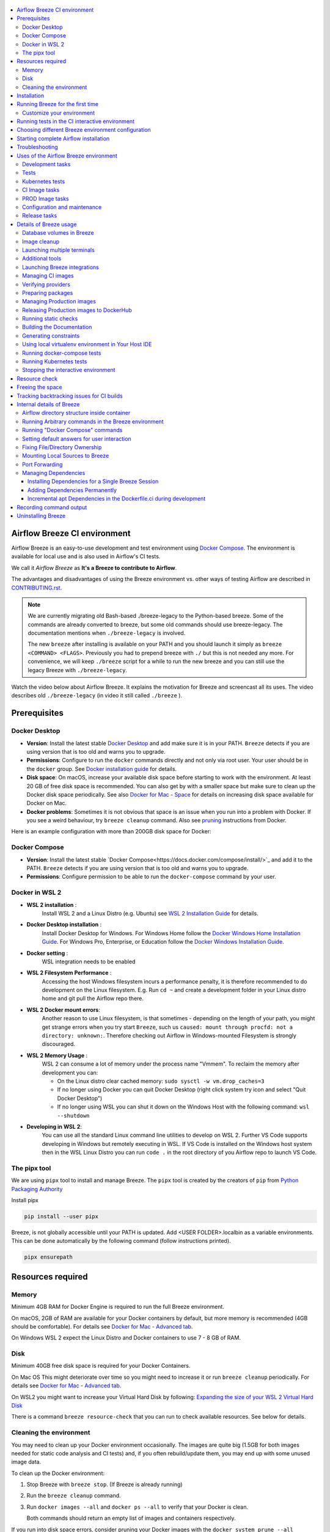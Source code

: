  .. Licensed to the Apache Software Foundation (ASF) under one
    or more contributor license agreements.  See the NOTICE file
    distributed with this work for additional information
    regarding copyright ownership.  The ASF licenses this file
    to you under the Apache License, Version 2.0 (the
    "License"); you may not use this file except in compliance
    with the License.  You may obtain a copy of the License at

 ..   http://www.apache.org/licenses/LICENSE-2.0

 .. Unless required by applicable law or agreed to in writing,
    software distributed under the License is distributed on an
    "AS IS" BASIS, WITHOUT WARRANTIES OR CONDITIONS OF ANY
    KIND, either express or implied.  See the License for the
    specific language governing permissions and limitations
    under the License.

.. raw:: html

    <div align="center">
      <img src="images/AirflowBreeze_logo.png"
           alt="Airflow Breeze - Development and Test Environment for Apache Airflow">
    </div>

.. contents:: :local:

Airflow Breeze CI environment
=============================

Airflow Breeze is an easy-to-use development and test environment using
`Docker Compose <https://docs.docker.com/compose/>`_.
The environment is available for local use and is also used in Airflow's CI tests.

We call it *Airflow Breeze* as **It's a Breeze to contribute to Airflow**.

The advantages and disadvantages of using the Breeze environment vs. other ways of testing Airflow
are described in `CONTRIBUTING.rst <CONTRIBUTING.rst#integration-test-development-environment>`_.

.. note::
  We are currently migrating old Bash-based ./breeze-legacy to the Python-based breeze. Some of the
  commands are already converted to breeze, but some old commands should use breeze-legacy. The
  documentation mentions when ``./breeze-legacy`` is involved.

  The new ``breeze`` after installing is available on your PATH and you should launch it simply as
  ``breeze <COMMAND> <FLAGS>``. Previously you had to prepend breeze with ``./`` but this is not needed
  any more. For convenience, we will keep ``./breeze`` script for a while to run the new breeze and you
  can still use the legacy Breeze with ``./breeze-legacy``.

Watch the video below about Airflow Breeze. It explains the motivation for Breeze
and screencast all its uses. The video describes old ``./breeze-legacy`` (in video it still
called ``./breeze`` ).

.. raw:: html

    <div align="center">
      <a href="https://youtu.be/4MCTXq-oF68">
        <img src="images/breeze/overlayed_breeze.png" width="640"
             alt="Airflow Breeze - Development and Test Environment for Apache Airflow">
      </a>
    </div>

Prerequisites
=============

Docker Desktop
--------------

- **Version**: Install the latest stable `Docker Desktop <https://docs.docker.com/get-docker/>`_
  and add make sure it is in your PATH. ``Breeze`` detects if you are using version that is too
  old and warns you to upgrade.
- **Permissions**: Configure to run the ``docker`` commands directly and not only via root user.
  Your user should be in the ``docker`` group.
  See `Docker installation guide <https://docs.docker.com/install/>`_ for details.
- **Disk space**: On macOS, increase your available disk space before starting to work with
  the environment. At least 20 GB of free disk space is recommended. You can also get by with a
  smaller space but make sure to clean up the Docker disk space periodically.
  See also `Docker for Mac - Space <https://docs.docker.com/docker-for-mac/space>`_ for details
  on increasing disk space available for Docker on Mac.
- **Docker problems**: Sometimes it is not obvious that space is an issue when you run into
  a problem with Docker. If you see a weird behaviour, try ``breeze cleanup`` command.
  Also see `pruning <https://docs.docker.com/config/pruning/>`_ instructions from Docker.

Here is an example configuration with more than 200GB disk space for Docker:

.. raw:: html

    <div align="center">
        <img src="images/disk_space_osx.png" width="640"
             alt="Disk space MacOS">
    </div>

Docker Compose
--------------

- **Version**: Install the latest stable `Docker Compose<https://docs.docker.com/compose/install/>`_
  and add it to the PATH. ``Breeze`` detects if you are using version that is too old and warns you to upgrade.
- **Permissions**: Configure permission to be able to run the ``docker-compose`` command by your user.

Docker in WSL 2
---------------

- **WSL 2 installation** :
    Install WSL 2 and a Linux Distro (e.g. Ubuntu) see
    `WSL 2 Installation Guide <https://docs.microsoft.com/en-us/windows/wsl/install-win10>`_ for details.

- **Docker Desktop installation** :
    Install Docker Desktop for Windows. For Windows Home follow the
    `Docker Windows Home Installation Guide <https://docs.docker.com/docker-for-windows/install-windows-home>`_.
    For Windows Pro, Enterprise, or Education follow the
    `Docker Windows Installation Guide <https://docs.docker.com/docker-for-windows/install/>`_.

- **Docker setting** :
    WSL integration needs to be enabled

.. raw:: html

    <div align="center">
        <img src="images/docker_wsl_integration.png" width="640"
             alt="Airflow Breeze - Docker WSL2 integration">
    </div>

- **WSL 2 Filesystem Performance** :
    Accessing the host Windows filesystem incurs a performance penalty,
    it is therefore recommended to do development on the Linux filesystem.
    E.g. Run ``cd ~`` and create a development folder in your Linux distro home
    and git pull the Airflow repo there.

- **WSL 2 Docker mount errors**:
    Another reason to use Linux filesystem, is that sometimes - depending on the length of
    your path, you might get strange errors when you try start ``Breeze``, such us
    ``caused: mount through procfd: not a directory: unknown:``. Therefore checking out
    Airflow in Windows-mounted Filesystem is strongly discouraged.

- **WSL 2 Memory Usage** :
    WSL 2 can consume a lot of memory under the process name "Vmmem". To reclaim the memory after
    development you can:

    * On the Linux distro clear cached memory: ``sudo sysctl -w vm.drop_caches=3``
    * If no longer using Docker you can quit Docker Desktop
      (right click system try icon and select "Quit Docker Desktop")
    * If no longer using WSL you can shut it down on the Windows Host
      with the following command: ``wsl --shutdown``

- **Developing in WSL 2**:
    You can use all the standard Linux command line utilities to develop on WSL 2.
    Further VS Code supports developing in Windows but remotely executing in WSL.
    If VS Code is installed on the Windows host system then in the WSL Linux Distro
    you can run ``code .`` in the root directory of you Airflow repo to launch VS Code.

The pipx tool
--------------

We are using ``pipx`` tool to install and manage Breeze. The ``pipx`` tool is created by the creators
of ``pip`` from `Python Packaging Authority <https://www.pypa.io/en/latest/>`_

Install pipx

.. code-block:: bash

    pip install --user pipx

Breeze, is not globally accessible until your PATH is updated. Add <USER FOLDER>\.local\bin as a variable
environments. This can be done automatically by the following command (follow instructions printed).

.. code-block:: bash

    pipx ensurepath


Resources required
==================

Memory
------

Minimum 4GB RAM for Docker Engine is required to run the full Breeze environment.

On macOS, 2GB of RAM are available for your Docker containers by default, but more memory is recommended
(4GB should be comfortable). For details see
`Docker for Mac - Advanced tab <https://docs.docker.com/v17.12/docker-for-mac/#advanced-tab>`_.

On Windows WSL 2 expect the Linux Distro and Docker containers to use 7 - 8 GB of RAM.

Disk
----

Minimum 40GB free disk space is required for your Docker Containers.

On Mac OS This might deteriorate over time so you might need to increase it or run ``breeze cleanup``
periodically. For details see
`Docker for Mac - Advanced tab <https://docs.docker.com/v17.12/docker-for-mac/#advanced-tab>`_.

On WSL2 you might want to increase your Virtual Hard Disk by following:
`Expanding the size of your WSL 2 Virtual Hard Disk <https://docs.microsoft.com/en-us/windows/wsl/compare-versions#expanding-the-size-of-your-wsl-2-virtual-hard-disk>`_

There is a command ``breeze resource-check`` that you can run to check available resources. See below
for details.

Cleaning the environment
------------------------

You may need to clean up your Docker environment occasionally. The images are quite big
(1.5GB for both images needed for static code analysis and CI tests) and, if you often rebuild/update
them, you may end up with some unused image data.

To clean up the Docker environment:

1. Stop Breeze with ``breeze stop``. (If Breeze is already running)

2. Run the ``breeze cleanup`` command.

3. Run ``docker images --all`` and ``docker ps --all`` to verify that your Docker is clean.

   Both commands should return an empty list of images and containers respectively.

If you run into disk space errors, consider pruning your Docker images with the ``docker system prune --all``
command. You may need to restart the Docker Engine before running this command.

In case of disk space errors on macOS, increase the disk space available for Docker. See
`Prerequisites <#prerequisites>`_ for details.


Installation
============

Run this command to install Breeze (make sure to use ``-e`` flag):

.. code-block:: bash

    pipx install -e ./dev/breeze

Once this is complete, you should have ``breeze`` binary on your PATH and available to run by ``breeze``
command.

Those are all available commands for Breeze and details about the commands are described below:

.. image:: ./images/breeze/output-commands.svg
  :width: 100%
  :alt: Breeze commands

Breeze installed this way is linked to your checked out sources of Airflow so Breeze will
automatically use latest version of sources from ``./dev/breeze``. Sometimes, when dependencies are
updated ``breeze`` commands with offer you to ``self-upgrade`` (you just need to answer ``y`` when asked).

You can always run such self-upgrade at any time:

.. code-block:: bash

    breeze self-upgrade

Those are all available flags of ``self-upgrade`` command:

.. image:: ./images/breeze/output-self-upgrade.svg
  :width: 100%
  :alt: Breeze self-upgrade

If you have several checked out Airflow sources, Breeze will warn you if you are using it from a different
source tree and will offer you to re-install from those sources - to make sure that you are using the right
version.

By default Breeze works on the version of Airflow that you run it in - in case you are outside of the
sources of Airflow and you installed Breeze from a directory - Breeze will be run on Airflow sources from
where it was installed.

You can run ``breeze version`` command to see where breeze installed from and what are the current sources
that Breeze works on

Those are all available flags of ``version`` command:

.. image:: ./images/breeze/output-version.svg
  :width: 100%
  :alt: Breeze version

Running Breeze for the first time
=================================

The First time you run Breeze, it pulls and builds a local version of Docker images.
It pulls the latest Airflow CI images from the
`GitHub Container Registry <https://github.com/orgs/apache/packages?repo_name=airflow>`_
and uses them to build your local Docker images. Note that the first run (per python) might take up to 10
minutes on a fast connection to start. Subsequent runs should be much faster.

Once you enter the environment, you are dropped into bash shell of the Airflow container and you can
run tests immediately.

To use the full potential of breeze you should set up autocomplete. The ``breeze`` command comes
with a built-in bash/zsh/fish autocomplete setup command. After installing,
when you start typing the command, you can use <TAB> to show all the available switches and get
auto-completion on typical values of parameters that you can use.

You should set up the autocomplete option automatically by running:

.. code-block:: bash

   breeze setup-autocomplete

You get the auto-completion working when you re-enter the shell (follow the instructions printed).
The command will warn you and not reinstall autocomplete if you already did, but you can
also force reinstalling the autocomplete via:

.. code-block:: bash

   breeze setup-autocomplete --force

Those are all available flags of ``setup-autocomplete`` command:

.. image:: ./images/breeze/output-setup-autocomplete.svg
  :width: 100%
  :alt: Breeze setup autocomplete


Customize your environment
--------------------------
When you enter the Breeze environment, automatically an environment file is sourced from
``files/airflow-breeze-config/variables.env``.

You can also add ``files/airflow-breeze-config/init.sh`` and the script will be sourced always
when you enter Breeze. For example you can add ``pip install`` commands if you want to install
custom dependencies - but there are no limits to add your own customizations.

The ``files`` folder from your local sources is automatically mounted to the container under
``/files`` path and you can put there any files you want to make available for the Breeze container.

You can also copy any .whl or .sdist packages to dist and when you pass ``--use-packages-from-dist`` flag
as ``wheel`` or ``sdist`` line parameter, breeze will automatically install the packages found there
when you enter Breeze.

You can also add your local tmux configuration in ``files/airflow-breeze-config/.tmux.conf`` and
these configurations will be available for your tmux environment.

There is a symlink between ``files/airflow-breeze-config/.tmux.conf`` and ``~/.tmux.conf`` in the container,
so you can change it at any place, and run

.. code-block:: bash

  tmux source ~/.tmux.conf

inside container, to enable modified tmux configurations.

.. raw:: html

    <div align="center">
      <a href="https://youtu.be/4MCTXq-oF68?t=78">
        <img src="images/breeze/overlayed_breeze_installation.png" width="640"
             alt="Airflow Breeze - Installation">
      </a>
    </div>

Running tests in the CI interactive environment
===============================================

Breeze helps with running tests in the same environment/way as CI tests are run. You can run various
types of tests while you enter Breeze CI interactive environment - this is described in detail
in `<TESTING.rst>`_

Here is the part of Breeze video which is relevant (note that it refers to the old ``./breeze-legacy``
command and it is not yet available in the new ``breeze`` command):

.. raw:: html

    <div align="center">
      <a href="https://youtu.be/4MCTXq-oF68?t=262">
        <img src="images/breeze/overlayed_breeze_running_tests.png" width="640"
             alt="Airflow Breeze - Running tests">
      </a>
    </div>

Choosing different Breeze environment configuration
===================================================

You can use additional ``breeze`` flags to choose your environment. You can specify a Python
version to use, and backend (the meta-data database). Thanks to that, with Breeze, you can recreate the same
environments as we have in matrix builds in the CI.

For example, you can choose to run Python 3.7 tests with MySQL as backend and with mysql version 8
as follows:

.. code-block:: bash

    breeze --python 3.7 --backend mysql --mysql-version 8

The choices you make are persisted in the ``./.build/`` cache directory so that next time when you use the
``breeze`` script, it could use the values that were used previously. This way you do not have to specify
them when you run the script. You can delete the ``.build/`` directory in case you want to restore the
default settings.

You can see which value of the parameters that can be stored persistently in cache marked with >VALUE<
in the help of the commands.

Another part of configuration is enabling/disabling cheatsheet, asciiart. The cheatsheet and asciiart can
be disabled - they are "nice looking" and cheatsheet
contains useful information for first time users but eventually you might want to disable both if you
find it repetitive and annoying.

With the config setting colour-blind-friendly communication for Breeze messages. By default we communicate
with the users about information/errors/warnings/successes via colour-coded messages, but we can switch
it off by passing ``--no-colour`` to config in which case the messages to the user printed by Breeze
will be printed using different schemes (italic/bold/underline) to indicate different kind of messages
rather than colours.

Here is the part of Breeze video which is relevant (note that it refers to the old ``./breeze-legacy``
command but it is very similar to current ``breeze`` command):

.. raw:: html

    <div align="center">
      <a href="https://youtu.be/4MCTXq-oF68?t=389">
        <img src="images/breeze/overlayed_breeze_select_backend_python.png" width="640"
             alt="Airflow Breeze - Selecting Python and Backend version">
      </a>
    </div>

Those are all available flags of ``config`` command:

.. image:: ./images/breeze/output-config.svg
  :width: 100%
  :alt: Breeze config

Starting complete Airflow installation
======================================

For testing Airflow oyou often want to start multiple components (in multiple terminals). Breeze has
built-in ``start-airflow`` command that start breeze container, launches multiple terminals using tmux
and launches all Airflow necessary components in those terminals.

You can also use it to start any released version of Airflow from ``PyPI`` with the
``--use-airflow-version`` flag.

.. code-block:: bash

    breeze --python 3.7 --backend mysql --use-airflow-version 2.2.5 start-airflow

Those are all available flags of ``start-airflow`` command:

.. image:: ./images/breeze/output-start-airflow.svg
  :width: 100%
  :alt: Breeze start-airflow


Troubleshooting
===============

If you are having problems with the Breeze environment, try the steps below. After each step you
can check whether your problem is fixed.

1. If you are on macOS, check if you have enough disk space for Docker (Breeze will warn you if not).
2. Stop Breeze with ``breeze stop``.
3. Delete the ``.build`` directory and run ``breeze build-image``.
4. Clean up Docker images via ``breeze cleanup`` command.
5. Restart your Docker Engine and try again.
6. Restart your machine and try again.
7. Re-install Docker Desktop and try again.

In case the problems are not solved, you can set the VERBOSE_COMMANDS variable to "true":

.. code-block::

        export VERBOSE_COMMANDS="true"


Then run the failed command, copy-and-paste the output from your terminal to the
`Airflow Slack <https://s.apache.org/airflow-slack>`_  #airflow-breeze channel and
describe your problem.

Uses of the Airflow Breeze environment
======================================

Airflow Breeze is a bash script serving as a "swiss-army-knife" of Airflow testing. Under the
hood it uses other scripts that you can also run manually if you have problem with running the Breeze
environment. Breeze script allows performing the following tasks:

Development tasks
-----------------

Those are commands mostly used by contributors:

* Execute arbitrary command in the test environment with ``breeze shell`` command
* Enter interactive shell in CI container when ``shell`` (or no command) is specified
* Start containerised, development-friendly airflow installation with ``breeze start-airflow`` command
* Build documentation with ``breeze build-docs`` command
* Initialize local virtualenv with ``./scripts/tools/initialize_virtualenv.py`` command
* Run static checks with autocomplete support ``breeze static-checks`` command
* Run test specified with ``breeze tests`` command
* Build CI docker image with ``breeze build-image`` command
* Cleanup breeze with ``breeze cleanup`` command

Additional management tasks:

* Join running interactive shell with ``breeze exec`` command
* Stop running interactive environment with ``breeze stop`` command
* Execute arbitrary docker-compose command with ``./breeze-legacy docker-compose`` command

Tests
-----

* Run docker-compose tests with ``breeze docker-compose-tests`` command.
* Run test specified with ``breeze tests`` command.

.. image:: ./images/breeze/output-tests.svg
  :width: 100%
  :alt: Breeze tests

Kubernetes tests
----------------

* Manage KinD Kubernetes cluster and deploy Airflow to KinD cluster ``./breeze-legacy kind-cluster`` commands
* Run Kubernetes tests  specified with ``./breeze-legacy kind-cluster tests`` command
* Enter the interactive kubernetes test environment with ``./breeze-legacy kind-cluster shell`` command

CI Image tasks
--------------

The image building is usually run for users automatically when needed,
but sometimes Breeze users might want to manually build, pull or verify the CI images.

* Build CI docker image with ``breeze build-image`` command
* Pull CI images in parallel ``breeze pull-image`` command
* Verify CI image ``breeze verify-image`` command

PROD Image tasks
----------------

Users can also build Production images when they are developing them. However when you want to
use the PROD image, the regular docker build commands are recommended. See
`building the image <https://airflow.apache.org/docs/docker-stack/build.html>`_

* Build PROD image with ``breeze build-prod-image`` command
* Pull PROD image in parallel ``breeze pull-prod-image`` command
* Verify CI image ``breeze verify-prod-image`` command

Configuration and maintenance
-----------------------------

* Cleanup breeze with ``breeze cleanup`` command
* Self-upgrade breeze with ``breeze self-upgrade`` command
* Setup autocomplete for Breeze with ``breeze setup-autocomplete`` command
* Checking available resources for docker with ``breeze resource-check`` command
* Freeing space needed to run CI tests with ``breeze free-space`` command
* Fixing ownership of files in your repository with ``breeze fix-ownership`` command
* Print Breeze version with ``breeze version`` command

Release tasks
-------------

Maintainers also can use Breeze for other purposes (those are commands that regular contributors likely
do not need or have no access to run). Those are usually connected with releasing Airflow:

* Prepare cache for CI: ``breeze build-image --prepare-build-cache`` and
  ``breeze build-prod image --prepare-build-cache``(needs buildx plugin and write access to registry ghcr.io)
* Generate constraints with ``breeze generate-constraints`` (needed when conflicting changes are merged)
* Prepare airflow packages: ``breeze prepare-airflow-package`` (when releasing Airflow)
* Verify providers: ``breeze verify-provider-packages`` (when releasing provider packages) - including importing
  the providers in an earlier airflow version.
* Prepare provider documentation ``breeze prepare-provider-documentation`` and prepare provider packages
  ``breeze prepare-provider-packages`` (when releasing provider packages)
* Finding the updated dependencies since the last successful build when we have conflict with
  ``breeze find-newer-dependencies`` command
* Release production images to DockerHub with ``breeze release-prod-images`` command


Details of Breeze usage
=======================

Database volumes in Breeze
--------------------------

Breeze keeps data for all it's integration in named docker volumes. Each backend and integration
keeps data in their own volume. Those volumes are persisted until ``breeze stop`` command.
You can also preserve the volumes by adding flag ``--preserve-volumes`` when you run the command.
Then, next time when you start Breeze, it will have the data pre-populated.

Those are all available flags of ``stop`` command:

.. image:: ./images/breeze/output-stop.svg
  :width: 100%
  :alt: Breeze stop

Image cleanup
--------------

Breeze uses docker images heavily and those images are rebuild periodically. This might cause extra
disk usage by the images. If you need to clean-up the images periodically you can run
``breeze cleanup`` command (by default it will skip removing your images before cleaning up but you
can also remove the images to clean-up everything by adding ``--include-current-images``).

Those are all available flags of ``cleanup`` command:


.. image:: ./images/breeze/output-cleanup.svg
  :width: 100%
  :alt: Breeze cleanup

Launching multiple terminals
----------------------------

Often if you want to run full airflow in the Breeze environment you need to launch multiple terminals and
run ``airflow webserver``, ``airflow scheduler``, ``airflow worker`` in separate terminals.

This can be achieved either via ``tmux`` or via exec-ing into the running container from the host. Tmux
is installed inside the container and you can launch it with ``tmux`` command. Tmux provides you with the
capability of creating multiple virtual terminals and multiplex between them. More about ``tmux`` can be
found at `tmux GitHub wiki page <https://github.com/tmux/tmux/wiki>`_ . Tmux has several useful shortcuts
that allow you to split the terminals, open new tabs etc - it's pretty useful to learn it.

Here is the part of Breeze video which is relevant:

.. raw:: html

    <div align="center">
      <a href="https://youtu.be/4MCTXq-oF68?t=824">
        <img src="images/breeze/overlayed_breeze_using_tmux.png" width="640"
             alt="Airflow Breeze - Using tmux">
      </a>
    </div>


Another way is to exec into Breeze terminal from the host's terminal. Often you can
have multiple terminals in the host (Linux/MacOS/WSL2 on Windows) and you can simply use those terminals
to enter the running container. It's as easy as launching ``breeze exec`` while you already started the
Breeze environment. You will be dropped into bash and environment variables will be read in the same
way as when you enter the environment. You can do it multiple times and open as many terminals as you need.

Here is the part of Breeze video which is relevant:

.. raw:: html

    <div align="center">
      <a href="https://youtu.be/4MCTXq-oF68?t=978">
        <img src="images/breeze/overlayed_breeze_using_exec.png" width="640"
             alt="Airflow Breeze - Using tmux">
      </a>
    </div>


Those are all available flags of ``exec`` command:

.. image:: ./images/breeze/output-exec.svg
  :width: 100%
  :alt: Breeze exec

Additional tools
----------------

To shrink the Docker image, not all tools are pre-installed in the Docker image. But we have made sure that there
is an easy process to install additional tools.

Additional tools are installed in ``/files/bin``. This path is added to ``$PATH``, so your shell will
automatically autocomplete files that are in that directory. You can also keep the binaries for your tools
in this directory if you need to.

**Installation scripts**

For the development convenience, we have also provided installation scripts for commonly used tools. They are
installed to ``/files/opt/``, so they are preserved after restarting the Breeze environment. Each script
is also available in ``$PATH``, so just type ``install_<TAB>`` to get a list of tools.

Currently available scripts:

* ``install_aws.sh`` - installs `the AWS CLI <https://aws.amazon.com/cli/>`__ including
* ``install_az.sh`` - installs `the Azure CLI <https://github.com/Azure/azure-cli>`__ including
* ``install_gcloud.sh`` - installs `the Google Cloud SDK <https://cloud.google.com/sdk>`__ including
  ``gcloud``, ``gsutil``.
* ``install_imgcat.sh`` - installs `imgcat - Inline Images Protocol <https://iterm2.com/documentation-images.html>`__
  for iTerm2 (Mac OS only)
* ``install_java.sh`` - installs `the OpenJDK 8u41 <https://openjdk.java.net/>`__
* ``install_kubectl.sh`` - installs `the Kubernetes command-line tool, kubectl <https://kubernetes.io/docs/reference/kubectl/kubectl/>`__
* ``install_snowsql.sh`` - installs `SnowSQL <https://docs.snowflake.com/en/user-guide/snowsql.html>`__
* ``install_terraform.sh`` - installs `Terraform <https://www.terraform.io/docs/index.html>`__

Launching Breeze integrations
-----------------------------

When Breeze starts, it can start additional integrations. Those are additional docker containers
that are started in the same docker-compose command. Those are required by some of the tests
as described in `<TESTING.rst#airflow-integration-tests>`_.

By default Breeze starts only airflow container without any integration enabled. If you selected
``postgres`` or ``mysql`` backend, the container for the selected backend is also started (but only the one
that is selected). You can start the additional integrations by passing ``--integration`` flag
with appropriate integration name when starting Breeze. You can specify several ``--integration`` flags
to start more than one integration at a time.
Finally you can specify ``--integration all`` to start all integrations.

Once integration is started, it will continue to run until the environment is stopped with
``breeze stop`` command. or restarted via ``breeze restart`` command

Note that running integrations uses significant resources - CPU and memory.

Here is the part of Breeze video which is relevant (note that it refers to the old ``./breeze-legacy``
command but it is very similar to current ``breeze`` command):

.. raw:: html

    <div align="center">
      <a href="https://youtu.be/4MCTXq-oF68?t=1187">
        <img src="images/breeze/overlayed_breeze_integrations.png" width="640"
             alt="Airflow Breeze - Integrations">
      </a>
    </div>

Managing CI images
------------------

With Breeze you can build images that are used by Airflow CI and production ones.

For all development tasks, unit tests, integration tests, and static code checks, we use the
**CI image** maintained in GitHub Container Registry.

The CI image is built automatically as needed, however it can be rebuilt manually with
``build-image`` command. The production
image should be built manually - but also a variant of this image is built automatically when
kubernetes tests are executed see `Running Kubernetes tests <#running-kubernetes-tests>`_

Here is the part of Breeze video which is relevant (note that it refers to the old ``./breeze-legacy``
command but it is very similar to current ``breeze`` command):

.. raw:: html

    <div align="center">
      <a href="https://youtu.be/4MCTXq-oF68?t=1387">
        <img src="images/breeze/overlayed_breeze_build_images.png" width="640"
             alt="Airflow Breeze - Building images">
      </a>
    </div>

Building the image first time pulls a pre-built version of images from the Docker Hub, which may take some
time. But for subsequent source code changes, no wait time is expected.
However, changes to sensitive files like ``setup.py`` or ``Dockerfile.ci`` will trigger a rebuild
that may take more time though it is highly optimized to only rebuild what is needed.

Breeze has built in mechanism to check if your local image has not diverged too much from the
latest image build on CI. This might happen when for example latest patches have been released as new
Python images or when significant changes are made in the Dockerfile. In such cases, Breeze will
download the latest images before rebuilding because this is usually faster than rebuilding the image.

Those are all available flags of ``build-image`` command:

.. image:: ./images/breeze/output-build-image.svg
  :width: 100%
  :alt: Breeze build-image

You can also pull the CI images locally in parallel with optional verification.

Those are all available flags of ``pull-image`` command:

.. image:: ./images/breeze/output-pull-image.svg
  :width: 100%
  :alt: Breeze pull-image

Finally, you can verify CI image by running tests - either with the pulled/built images or
with an arbitrary image.

Those are all available flags of ``verify-image`` command:

.. image:: ./images/breeze/output-verify-image.svg
  :width: 100%
  :alt: Breeze verify-image

Verifying providers
-------------------

Breeze can also be used to verify if provider classes are importable and if they are following the
right naming conventions. This happens automatically on CI but you can also run it manually.

.. code-block:: bash

     breeze verify-provider-packages

You can also run the verification with an earlier airflow version to check for compatibility.

.. code-block:: bash

    breeze verify-provider-packages --use-airflow-version 2.1.0

All the command parameters are here:

.. image:: ./images/breeze/output-verify-provider-packages.svg
  :width: 100%
  :alt: Breeze verify-provider-packages

Preparing packages
------------------

Breeze can also be used to prepare airflow packages - both "apache-airflow" main package and
provider packages.

You can read more about testing provider packages in
`TESTING.rst <TESTING.rst#running-tests-with-provider-packages>`_

There are several commands that you can run in Breeze to manage and build packages:

* preparing Provider documentation files
* preparing Airflow packages
* preparing Provider packages

Preparing provider documentation files is part of the release procedure by the release managers
and it is described in detail in `dev <dev/README_RELEASE_PROVIDER_PACKAGES.md>`_ .

The below example perform documentation preparation for provider packages.

.. code-block:: bash

     breeze prepare-provider-documentation

By default, the documentation preparation runs package verification to check if all packages are
importable, but you can add ``--skip-package-verification`` to skip it.

.. code-block:: bash

     breeze prepare-provider-documentation --skip-package-verification

You can also add ``--answer yes`` to perform non-interactive build.

.. image:: ./images/breeze/output-prepare-provider-documentation.svg
  :width: 100%
  :alt: Breeze prepare-provider-documentation

The packages are prepared in ``dist`` folder. Note, that this command cleans up the ``dist`` folder
before running, so you should run it before generating airflow package below as it will be removed.

The below example builds provider packages in the wheel format.

.. code-block:: bash

     breeze prepare-provider-packages

If you run this command without packages, you will prepare all packages, you can however specify
providers that you would like to build. By default ``both`` types of packages are prepared (
``wheel`` and ``sdist``, but you can change it providing optional --package-format flag.

.. code-block:: bash

     breeze prepare-provider-packages google amazon

You can see all providers available by running this command:

.. code-block:: bash

     breeze prepare-provider-packages --help

.. image:: ./images/breeze/output-prepare-provider-packages.svg
  :width: 100%
  :alt: Breeze prepare-provider-packages

You can prepare airflow packages using breeze:

.. code-block:: bash

     breeze prepare-airflow-package

This prepares airflow .whl package in the dist folder.

Again, you can specify optional ``--package-format`` flag to build selected formats of airflow packages,
default is to build ``both`` type of packages ``sdist`` and ``wheel``.

.. code-block:: bash

     breeze prepare-airflow-package --package-format=wheel

.. image:: ./images/breeze/output-prepare-airflow-package.svg
  :width: 100%
  :alt: Breeze prepare-airflow-package

Managing Production images
--------------------------

The **Production image** is also maintained in GitHub Container Registry for Caching
and in ``apache/airflow`` manually pushed for released versions. This Docker image (built using official
Dockerfile) contains size-optimised Airflow installation with selected extras and dependencies.

However in many cases you want to add your own custom version of the image - with added apt dependencies,
python dependencies, additional Airflow extras. Breeze's ``build-image`` command helps to build your own,
customized variant of the image that contains everything you need.

You can switch to building the production image by using ``build-prod-image`` command.
Note, that the images can also be built using ``docker build`` command by passing appropriate
build-args as described in `IMAGES.rst <IMAGES.rst>`_ , but Breeze provides several flags that
makes it easier to do it. You can see all the flags by running ``breeze build-prod-image --help``,
but here typical examples are presented:

.. code-block:: bash

     breeze build-prod-image --additional-extras "jira"

This installs additional ``jira`` extra while installing airflow in the image.


.. code-block:: bash

     breeze build-prod-image --additional-python-deps "torchio==0.17.10"

This install additional pypi dependency - torchio in specified version.


.. code-block:: bash

     breeze build-prod-image --additional-dev-apt-deps "libasound2-dev" \
         --additional-runtime-apt-deps "libasound2"

This installs additional apt dependencies - ``libasound2-dev`` in the build image and ``libasound`` in the
final image. Those are development dependencies that might be needed to build and use python packages added
via the ``--additional-python-deps`` flag. The ``dev`` dependencies are not installed in the final
production image, they are only installed in the build "segment" of the production image that is used
as an intermediate step to build the final image. Usually names of the ``dev`` dependencies end with ``-dev``
suffix and they need to also be paired with corresponding runtime dependency added for the runtime image
(without -dev).

.. code-block:: bash

     breeze build-prod-image --python 3.7 --additional-dev-deps "libasound2-dev" \
        --additional-runtime-apt-deps "libasound2"

Same as above but uses python 3.7.

Those are all available flags of ``build-prod-image`` command:

.. image:: ./images/breeze/output-build-prod-image.svg
  :width: 100%
  :alt: Breeze commands

Here is the part of Breeze video which is relevant (note that it refers to the old ``./breeze-legacy``
command but it is very similar to current ``breeze`` command):

.. raw:: html

    <div align="center">
      <a href="https://youtu.be/4MCTXq-oF68?t=1496">
        <img src="images/breeze/overlayed_breeze_build_images_prod.png" width="640"
             alt="Airflow Breeze - Building Production images">
      </a>
    </div>

You can also pull PROD images in parallel with optional verification.

Those are all available flags of ``pull-prod-image`` command:

.. image:: ./images/breeze/output-pull-prod-image.svg
  :width: 100%
  :alt: Breeze pull-prod-image

Finally, you can verify PROD image by running tests - either with the pulled/built images or
with an arbitrary image.

Those are all available flags of ``verify-prod-image`` command:

.. image:: ./images/breeze/output-verify-prod-image.svg
  :width: 100%
  :alt: Breeze verify-prod-image

Releasing Production images to DockerHub
----------------------------------------

The **Production image** can be released by release managers who have permissions to push the image. This
happens only when there is an RC candidate or final version of Airflow released.

You release "regular" and "slim" images as separate steps.

Releasing "regular" images:

.. code-block:: bash

     breeze release-prod-images --airflow-version 2.4.0

Or "slim" images:

.. code-block:: bash

     breeze release-prod-images --airflow-version 2.4.0 --slim-images

By default when you are releasing the "final" image, we also tag image with "latest" tags but this
step can be skipped if you pass the ``--skip-latest`` flag.

These are all of the available flags for the ``release-prod-images`` command:

.. image:: ./images/breeze/output-release-prod-images.svg
  :width: 100%
  :alt: Release prod images


Running static checks
---------------------

You can run static checks via Breeze. You can also run them via pre-commit command but with auto-completion
Breeze makes it easier to run selective static checks. If you press <TAB> after the static-check and if
you have auto-complete setup you should see auto-completable list of all checks available.

.. code-block:: bash

     breeze static-checks -t mypy

The above will run mypy check for currently staged files.

You can also pass specific pre-commit flags for example ``--all-files`` :

.. code-block:: bash

     breeze static-checks -t mypy --all-files

The above will run mypy check for all files.

There is a convenience ``--last-commit`` flag that you can use to run static check on last commit only:

.. code-block:: bash

     breeze static-checks -t mypy --last-commit

The above will run mypy check for all files in the last commit.

There is another convenience ``--commit-ref`` flag that you can use to run static check on specific commit:

.. code-block:: bash

     breeze static-checks -t mypy --commit-ref 639483d998ecac64d0fef7c5aa4634414065f690

The above will run mypy check for all files in the 639483d998ecac64d0fef7c5aa4634414065f690 commit.
Any ``commit-ish`` reference from Git will work here (branch, tag, short/long hash etc.)

If you ever need to get a list of the files that will be checked (for troubleshooting) use these commands:

.. code-block:: bash

     breeze static-checks -t identity --verbose # currently staged files
     breeze static-checks -t identity --verbose --from-ref $(git merge-base main HEAD) --to-ref HEAD #  branch updates

Those are all available flags of ``static-checks`` command:

.. image:: ./images/breeze/output-static-checks.svg
  :width: 100%
  :alt: Breeze static checks

Here is the part of Breeze video which is relevant (note that it refers to the old ``./breeze-legacy``
command but it is very similar to current ``breeze`` command):

.. raw:: html

    <div align="center">
      <a href="https://youtu.be/4MCTXq-oF68?t=1675">
        <img src="images/breeze/overlayed_breeze_static_checks.png" width="640"
             alt="Airflow Breeze - Static checks">
      </a>
    </div>


Building the Documentation
--------------------------

To build documentation in Breeze, use the ``build-docs`` command:

.. code-block:: bash

     breeze build-docs

Results of the build can be found in the ``docs/_build`` folder.

The documentation build consists of three steps:

* verifying consistency of indexes
* building documentation
* spell checking

You can choose only one stage of the two by providing ``--spellcheck-only`` or ``--docs-only`` after
extra ``--`` flag.

.. code-block:: bash

    breeze build-docs --spellcheck-only

This process can take some time, so in order to make it shorter you can filter by package, using the flag
``--package-filter <PACKAGE-NAME>``. The package name has to be one of the providers or ``apache-airflow``. For
instance, for using it with Amazon, the command would be:

.. code-block:: bash

     breeze build-docs --package-filter apache-airflow-providers-amazon

Often errors during documentation generation come from the docstrings of auto-api generated classes.
During the docs building auto-api generated files are stored in the ``docs/_api`` folder. This helps you
easily identify the location the problems with documentation originated from.

Those are all available flags of ``build-docs`` command:

.. image:: ./images/breeze/output-build-docs.svg
  :width: 100%
  :alt: Breeze build documentation

Here is the part of Breeze video which is relevant (note that it refers to the old ``./breeze-legacy``
command but it is very similar to current ``breeze`` command):

.. raw:: html

    <div align="center">
      <a href="https://youtu.be/4MCTXq-oF68?t=1760">
        <img src="images/breeze/overlayed_breeze_build_docs.png" width="640"
             alt="Airflow Breeze - Build docs">
      </a>
    </div>

Generating constraints
----------------------

Whenever setup.py gets modified, the CI main job will re-generate constraint files. Those constraint
files are stored in separated orphan branches: ``constraints-main``, ``constraints-2-0``.

Those are constraint files as described in detail in the
`<CONTRIBUTING.rst#pinned-constraint-files>`_ contributing documentation.


You can use ``breeze generate-constraints`` command to manually generate constraints for
all or selected python version and single constraint mode like this:

.. warning::

   In order to generate constraints, you need to build all images with ``--upgrade-to-newer-dependencies``
   flag - for all python versions.


.. code-block:: bash

     breeze generate-constraints --generate-constraints-mode pypi-providers

Constraints are generated separately for each python version and there are separate constraints modes:

* 'constraints' - those are constraints generated by matching the current airflow version from sources
   and providers that are installed from PyPI. Those are constraints used by the users who want to
   install airflow with pip. Use ``pypi-providers`` mode for that.

* "constraints-source-providers" - those are constraints generated by using providers installed from
  current sources. While adding new providers their dependencies might change, so this set of providers
  is the current set of the constraints for airflow and providers from the current main sources.
  Those providers are used by CI system to keep "stable" set of constraints. Use
  ``source-providers`` mode for that.

* "constraints-no-providers" - those are constraints generated from only Apache Airflow, without any
  providers. If you want to manage airflow separately and then add providers individually, you can
  use those. Use ``no-providers`` mode for that.

Those are all available flags of ``generate-constraints`` command:

.. image:: ./images/breeze/output-generate-constraints.svg
  :width: 100%
  :alt: Breeze generate-constraints

In case someone modifies setup.py, the scheduled CI Tests automatically upgrades and
pushes changes to the constraint files, however you can also perform test run of this locally using
the procedure described in `Refreshing CI Cache <dev/REFRESHING_CI_CACHE.md#manually-generating-constraint-files>`_
which utilises multiple processors on your local machine to generate such constraints faster.

This bumps the constraint files to latest versions and stores hash of setup.py. The generated constraint
and setup.py hash files are stored in the ``files`` folder and while generating the constraints diff
of changes vs the previous constraint files is printed.


Using local virtualenv environment in Your Host IDE
---------------------------------------------------

You can set up your host IDE (for example, IntelliJ's PyCharm/Idea) to work with Breeze
and benefit from all the features provided by your IDE, such as local and remote debugging,
language auto-completion, documentation support, etc.

To use your host IDE with Breeze:

1. Create a local virtual environment:

   You can use any of the following wrappers to create and manage your virtual environments:
   `pyenv <https://github.com/pyenv/pyenv>`_, `pyenv-virtualenv <https://github.com/pyenv/pyenv-virtualenv>`_,
   or `virtualenvwrapper <https://virtualenvwrapper.readthedocs.io/en/latest/>`_.

2. Use the right command to activate the virtualenv (``workon`` if you use virtualenvwrapper or
   ``pyenv activate`` if you use pyenv.

3. Initialize the created local virtualenv:

.. code-block:: bash

   ./scripts/tools/initialize_virtualenv.py

.. warning::
   Make sure that you use the right Python version in this command - matching the Python version you have
   in your local virtualenv. If you don't, you will get strange conflicts.

4. Select the virtualenv you created as the project's default virtualenv in your IDE.

Note that you can also use the local virtualenv for Airflow development without Breeze.
This is a lightweight solution that has its own limitations.

More details on using the local virtualenv are available in the `LOCAL_VIRTUALENV.rst <LOCAL_VIRTUALENV.rst>`_.

Here is the part of Breeze video which is relevant (note that it refers to the old ``./breeze-legacy``
but it is not available in the ``breeze`` command):

.. raw:: html

    <div align="center">
      <a href="https://youtu.be/4MCTXq-oF68?t=1920">
        <img src="images/breeze/overlayed_breeze_initialize_virtualenv.png" width="640"
             alt="Airflow Breeze - Initialize virtualenv">
      </a>
    </div>

Running docker-compose tests
----------------------------

You can use Breeze to run docker-compose tests. Those tests are run using Production image
and they are running test with the Quick-start docker compose we have.

.. image:: ./images/breeze/output-docker-compose-tests.svg
  :width: 100%
  :alt: Breeze generate-constraints


Running Kubernetes tests
------------------------

Breeze helps with running Kubernetes tests in the same environment/way as CI tests are run.
Breeze helps to setup KinD cluster for testing, setting up virtualenv and downloads the right tools
automatically to run the tests.

This is described in detail in `Testing Kubernetes <TESTING.rst#running-tests-with-kubernetes>`_.

Here is the part of Breeze video which is relevant (note that it refers to the old ``./breeze-legacy``
command and it is not yet available in the current ``breeze`` command):

.. raw:: html

    <div align="center">
      <a href="https://youtu.be/4MCTXq-oF68?t=2093">
        <img src="images/breeze/overlayed_breeze_kubernetes_tests.png" width="640"
             alt="Airflow Breeze - Kubernetes tests">
      </a>
    </div>

Stopping the interactive environment
------------------------------------

After starting up, the environment runs in the background and takes precious memory.
You can always stop it via:

.. code-block:: bash

   breeze stop

Those are all available flags of ``stop`` command:

.. image:: ./images/breeze/output-stop.svg
  :width: 100%
  :alt: Breeze stop

Here is the part of Breeze video which is relevant (note that it refers to the old ``./breeze-legacy``
command but it is very similar to current ``breeze`` command):

.. raw:: html

    <div align="center">
      <a href="https://youtu.be/4MCTXq-oF68?t=2639">
        <img src="images/breeze/overlayed_breeze_stop.png" width="640"
             alt="Airflow Breeze - Stop environment">
      </a>
    </div>

Resource check
==============

Breeze requires certain resources to be available - disk, memory, CPU. When you enter Breeze's shell,
the resources are checked and information if there is enough resources is displayed. However you can
manually run resource check any time by ``breeze resource-check`` command.

Those are all available flags of ``resource-check`` command:

.. image:: ./images/breeze/output-resource-check.svg
  :width: 100%
  :alt: Breeze resource-check


Freeing the space
=================

When our CI runs a job, it needs all memory and disk it can have. We have a Breeze command that frees
the memory and disk space used. You can also use it clear space locally but it performs a few operations
that might be a bit invasive - such are removing swap file and complete pruning of docker disk space used.

Those are all available flags of ``free-space`` command:

.. image:: ./images/breeze/output-free-space.svg
  :width: 100%
  :alt: Breeze free-space


Tracking backtracking issues for CI builds
==========================================

When our CI runs a job, we automatically upgrade our dependencies in the ``main`` build. However, this might
lead to conflicts and ``pip`` backtracking for a long time (possibly forever) for dependency resolution.
Unfortunately those issues are difficult to diagnose so we had to invent our own tool to help us with
diagnosing them. This tool is ``find-newer-dependencies`` and it works in the way that it helps to guess
which new dependency might have caused the backtracking. The whole process is described in
`tracking backtracking issues <dev/TRACKING_BACKTRACKING_ISSUES.md>`_.

Those are all available flags of ``find-newer-dependencies`` command:

.. image:: ./images/breeze/output-find-newer-dependencies.svg
  :width: 100%
  :alt: Breeze find-newer-dependencies

Internal details of Breeze
==========================

Airflow directory structure inside container
--------------------------------------------

When you are in the CI container, the following directories are used:

.. code-block:: text

  /opt/airflow - Contains sources of Airflow mounted from the host (AIRFLOW_SOURCES).
  /root/airflow - Contains all the "dynamic" Airflow files (AIRFLOW_HOME), such as:
      airflow.db - sqlite database in case sqlite is used;
      dags - folder with non-test dags (test dags are in /opt/airflow/tests/dags);
      logs - logs from Airflow executions;
      unittest.cfg - unit test configuration generated when entering the environment;
      webserver_config.py - webserver configuration generated when running Airflow in the container.

Note that when running in your local environment, the ``/root/airflow/logs`` folder is actually mounted
from your ``logs`` directory in the Airflow sources, so all logs created in the container are automatically
visible in the host as well. Every time you enter the container, the ``logs`` directory is
cleaned so that logs do not accumulate.

When you are in the production container, the following directories are used:

.. code-block:: text

  /opt/airflow - Contains sources of Airflow mounted from the host (AIRFLOW_SOURCES).
  /root/airflow - Contains all the "dynamic" Airflow files (AIRFLOW_HOME), such as:
      airflow.db - sqlite database in case sqlite is used;
      dags - folder with non-test dags (test dags are in /opt/airflow/tests/dags);
      logs - logs from Airflow executions;
      unittest.cfg - unit test configuration generated when entering the environment;
      webserver_config.py - webserver configuration generated when running Airflow in the container.

Note that when running in your local environment, the ``/root/airflow/logs`` folder is actually mounted
from your ``logs`` directory in the Airflow sources, so all logs created in the container are automatically
visible in the host as well. Every time you enter the container, the ``logs`` directory is
cleaned so that logs do not accumulate.

Running Arbitrary commands in the Breeze environment
----------------------------------------------------

To run other commands/executables inside the Breeze Docker-based environment, use the
``breeze shell`` command.

.. code-block:: bash

     breeze shell "ls -la"

Those are all available flags of ``shell`` command:

.. image:: ./images/breeze/output-shell.svg
  :width: 100%
  :alt: Breeze shell

Running "Docker Compose" commands
---------------------------------

To run Docker Compose commands (such as ``help``, ``pull``, etc), use the
``docker-compose`` command. To add extra arguments, specify them
after ``--`` as extra arguments.

.. code-block:: bash

     ./breeze-legacy docker-compose pull -- --ignore-pull-failures

Setting default answers for user interaction
--------------------------------------------

Sometimes during the build, you are asked whether to perform an action, skip it, or quit. This happens
when rebuilding or removing an image and in few other cases - actions that take a lot of time
or could be potentially destructive. You can force answer to the questions by providing an
``--answer`` flag in the commands that support it.

For automation scripts, you can export the ``ANSWER`` variable (and set it to
``y``, ``n``, ``q``, ``yes``, ``no``, ``quit`` - in all case combinations).

.. code-block::

  export ANSWER="yes"

Fixing File/Directory Ownership
-------------------------------

On Linux, there is a problem with propagating ownership of created files (a known Docker problem). The
files and directories created in the container are not owned by the host user (but by the root user in our
case). This may prevent you from switching branches, for example, if files owned by the root user are
created within your sources. In case you are on a Linux host and have some files in your sources created
by the root user, you can fix the ownership of those files by running :

.. code-block::

  breeze fix-ownership

Those are all available flags of ``fix-ownership`` command:

.. image:: ./images/breeze/output-fix-ownership.svg
  :width: 100%
  :alt: Breeze fix-ownership


Mounting Local Sources to Breeze
--------------------------------

Important sources of Airflow are mounted inside the ``airflow`` container that you enter.
This means that you can continue editing your changes on the host in your favourite IDE and have them
visible in the Docker immediately and ready to test without rebuilding images. You can disable mounting
by specifying ``--skip-mounting-local-sources`` flag when running Breeze. In this case you will have sources
embedded in the container and changes to these sources will not be persistent.


After you run Breeze for the first time, you will have empty directory ``files`` in your source code,
which will be mapped to ``/files`` in your Docker container. You can pass there any files you need to
configure and run Docker. They will not be removed between Docker runs.

By default ``/files/dags`` folder is mounted from your local ``<AIRFLOW_SOURCES>/files/dags`` and this is
the directory used by airflow scheduler and webserver to scan dags for. You can use it to test your dags
from local sources in Airflow. If you wish to add local DAGs that can be run by Breeze.

Port Forwarding
---------------

When you run Airflow Breeze, the following ports are automatically forwarded:

* 12322 -> forwarded to Airflow ssh server -> airflow:22
* 28080 -> forwarded to Airflow webserver -> airflow:8080
* 25555 -> forwarded to Flower dashboard -> airflow:5555
* 25433 -> forwarded to Postgres database -> postgres:5432
* 23306 -> forwarded to MySQL database  -> mysql:3306
* 21433 -> forwarded to MSSQL database  -> mssql:1443
* 26379 -> forwarded to Redis broker -> redis:6379


You can connect to these ports/databases using:

* ssh connection for remote debugging: ssh -p 12322 airflow@127.0.0.1 pw: airflow
* Webserver: http://127.0.0.1:28080
* Flower:    http://127.0.0.1:25555
* Postgres:  jdbc:postgresql://127.0.0.1:25433/airflow?user=postgres&password=airflow
* Mysql:     jdbc:mysql://127.0.0.1:23306/airflow?user=root
* MSSQL:     jdbc:sqlserver://127.0.0.1:21433;databaseName=airflow;user=sa;password=Airflow123
* Redis:     redis://127.0.0.1:26379/0

If you do not use ``start-airflow`` command, you can start the webserver manually with
the ``airflow webserver`` command if you want to run it. You can use ``tmux`` to multiply terminals.
You may need to create a user prior to running the webserver in order to log in.
This can be done with the following command:

.. code-block:: bash

    airflow users create --role Admin --username admin --password admin --email admin@example.com --firstname foo --lastname bar

For databases, you need to run ``airflow db reset`` at least once (or run some tests) after you started
Airflow Breeze to get the database/tables created. You can connect to databases with IDE or any other
database client:


.. raw:: html

    <div align="center">
        <img src="images/database_view.png" width="640"
             alt="Airflow Breeze - Database view">
    </div>

You can change the used host port numbers by setting appropriate environment variables:

* ``SSH_PORT``
* ``WEBSERVER_HOST_PORT``
* ``POSTGRES_HOST_PORT``
* ``MYSQL_HOST_PORT``
* ``MSSQL_HOST_PORT``
* ``FLOWER_HOST_PORT``
* ``REDIS_HOST_PORT``

If you set these variables, next time when you enter the environment the new ports should be in effect.

Managing Dependencies
---------------------

If you need to change apt dependencies in the ``Dockerfile.ci``, add Python packages in ``setup.py`` or
add JavaScript dependencies in ``package.json``, you can either add dependencies temporarily for a single
Breeze session or permanently in ``setup.py``, ``Dockerfile.ci``, or ``package.json`` files.

Installing Dependencies for a Single Breeze Session
...................................................

You can install dependencies inside the container using ``sudo apt install``, ``pip install`` or
``yarn install`` (in ``airflow/www`` folder) respectively. This is useful if you want to test something
quickly while you are in the container. However, these changes are not retained: they disappear once you
exit the container (except for the node.js dependencies if your sources are mounted to the container).
Therefore, if you want to retain a new dependency, follow the second option described below.

Adding Dependencies Permanently
...............................

You can add dependencies to the ``Dockerfile.ci``, ``setup.py`` or ``package.json`` and rebuild the image.
This should happen automatically if you modify any of these files.
After you exit the container and re-run ``breeze``, Breeze detects changes in dependencies,
asks you to confirm rebuilding the image and proceeds with rebuilding if you confirm (or skip it
if you do not confirm). After rebuilding is done, Breeze drops you to shell. You may also use the
``build-image`` command to only rebuild CI image and not to go into shell.

Incremental apt Dependencies in the Dockerfile.ci during development
....................................................................

During development, changing dependencies in ``apt-get`` closer to the top of the ``Dockerfile.ci``
invalidates cache for most of the image. It takes long time for Breeze to rebuild the image.
So, it is a recommended practice to add new dependencies initially closer to the end
of the ``Dockerfile.ci``. This way dependencies will be added incrementally.

Before merge, these dependencies should be moved to the appropriate ``apt-get install`` command,
which is already in the ``Dockerfile.ci``.

Recording command output
========================

Breeze uses built-in capability of ``rich`` to record and print the command help as an ``svg`` file.
It's enabled by setting ``RECORD_BREEZE_OUTPUT_FILE`` to a file name where it will be recorded.
By default it records the screenshots with default characters width and with "Breeze screenshot" title,
but you can override it with ``RECORD_BREEZE_WIDTH`` and ``RECORD_BREEZE_TITLE`` variables respectively.

Uninstalling Breeze
===================
Breeze was installed with ``pipx``, with ``pipx list``, you can list the installed packages.
Once you have the name of ``breeze`` package you can proceed to uninstall it.

.. code-block:: bash

    pipx list

This will also remove breeze from the folder: ``${HOME}.local/bin/``

.. code-block:: bash

    pipx uninstall apache-airflow-breeze

